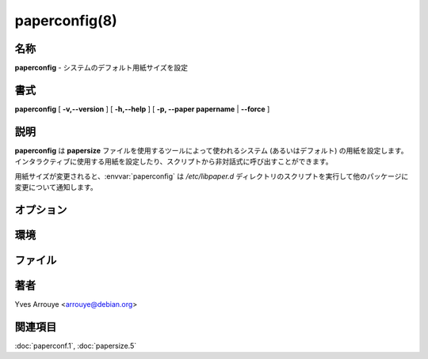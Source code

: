 paperconfig(8)
==================

名称
--------

**paperconfig** - システムのデフォルト用紙サイズを設定

書式
--------

**paperconfig** [ **-v,--version** ] [ **-h,--help** ] [ **-p, --paper papername** | **--force** ]

説明
-----------

**paperconfig** は **papersize** ファイルを使用するツールによって使われるシステム (あるいはデフォルト) の用紙を設定します。インタラクティブに使用する用紙を設定したり、スクリプトから非対話式に呼び出すことができます。

用紙サイズが変更されると、:envvar:`paperconfig` は */etc/libpaper.d* ディレクトリのスクリプトを実行して他のパッケージに変更について通知します。

オプション
-----------

.. option:: -v,--version

   **paperconfig** のバージョンを出力して終了。

.. option:: -h,--help

   使用方法のヘルプを出力して終了。

.. option:: -p, --paper papername

   指定した *papername* を使用する。*papername* が用紙の名前として有効でない場合、エラーメッセージを出力して終了。

.. option:: --force

   用紙が有効であった場合でも強制的にシステムの用紙をインタラクティブに選択する。

環境
----------

.. envvar:: PAPERCONF

   使用する用紙サイズが記述されているファイルのフルパス。システム用紙サイズで書き換えられます。

ファイル
----------

.. object:: /etc/papersize

   **PAPERSIZE** 変数が設定されていない場合に使用するシステム全体のデフォルト用紙サイズの名前が書かれたファイル。

.. object:: /etc/libpaper.d

   用紙サイズを変更した後に実行するスクリプトのディレクトリ。このパッケージにはスクリプトは含まれていませんが、他のパッケージに含まれている可能性があります。

著者
------

Yves Arrouye <arrouye@debian.org>


関連項目
--------

:doc:`paperconf.1`,
:doc:`papersize.5`
